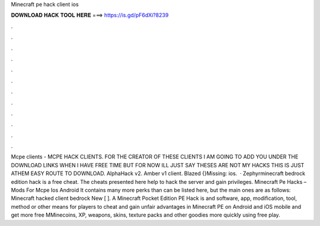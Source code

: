 Minecraft pe hack client ios

𝐃𝐎𝐖𝐍𝐋𝐎𝐀𝐃 𝐇𝐀𝐂𝐊 𝐓𝐎𝐎𝐋 𝐇𝐄𝐑𝐄 ===> https://is.gd/pF6dXi?8239

.

.

.

.

.

.

.

.

.

.

.

.

Mcpe clients - MCPE HACK CLIENTS. FOR THE CREATOR OF THESE CLIENTS I AM GOING TO ADD YOU UNDER THE DOWNLOAD LINKS WHEN I HAVE FREE TIME BUT FOR NOW ILL JUST SAY THESES ARE NOT MY HACKS THIS IS JUST ATHEM EASY ROUTE TO DOWNLOAD. AlphaHack v2. Amber v1 client. Blazed {}Missing: ios.  · Zephyrminecraft bedrock edition hack is a free cheat. The cheats presented here help to hack the server and gain privileges. Minecraft Pe Hacks – Mods For Mcpe Ios Android It contains many more perks than can be listed here, but the main ones are as follows: Minecraft hacked client bedrock New [ ]. A Minecraft Pocket Edition PE Hack is and software, app, modification, tool, method or other means for players to cheat and gain unfair advantages in Minecraft PE on Android and iOS mobile and get more free MMinecoins, XP, weapons, skins, texture packs and other goodies more quickly using free play.